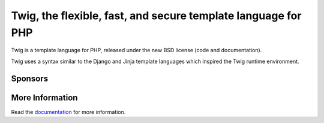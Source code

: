 Twig, the flexible, fast, and secure template language for PHP
==============================================================

Twig is a template language for PHP, released under the new BSD license (code
and documentation).

Twig uses a syntax similar to the Django and Jinja template languages which
inspired the Twig runtime environment.

Sponsors
--------

.. raw:: html

    <a href="https://blackfire.io/docs/introduction?utm_source=twig&utm_medium=github_readme&utm_campaign=logo">
        <img src="https://static.blackfire.io/assets/intemporals/logo/png/blackfire-io_secondary_horizontal_transparent.png?1" width="255px" alt="Blackfire.io">
    </a>

More Information
----------------

Read the `documentation`_ for more information.

.. _documentation: https://twig.symfony.com/documentation
